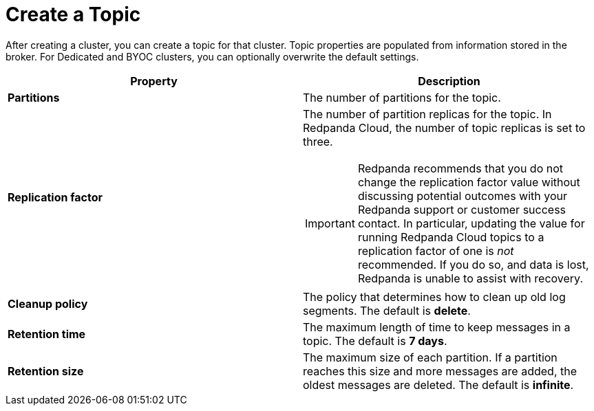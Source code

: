 = Create a Topic
:page-aliases: cloud:create-topic.adoc
:description: Learn how to create a topic for a Redpanda Cloud cluster.
:page-cloud: true

After creating a cluster, you can create a topic for that cluster. Topic properties are populated from information stored in the broker. For Dedicated and BYOC clusters, you can optionally overwrite the default settings. 

[cols="2,2a"]
|===
| Property | Description

| *Partitions*
| The number of partitions for the topic.

| *Replication factor*
| The number of partition replicas for the topic. In Redpanda Cloud, the number of topic replicas is set to three. 

IMPORTANT: Redpanda recommends that you do not change the replication factor value without discussing potential outcomes with your Redpanda support or customer success contact. In particular, updating the value for running Redpanda Cloud topics to a replication factor of one is _not_ recommended. If you do so, and data is lost, Redpanda is unable to assist with recovery. 

| *Cleanup policy*
| The policy that determines how to clean up old log segments. The default is *delete*.

| *Retention time*
| The maximum length of time to keep messages in a topic. The default is *7 days*.

| *Retention size*
| The maximum size of each partition. If a partition reaches this size and more messages are added, the oldest messages are deleted. The default is *infinite*.
|===

